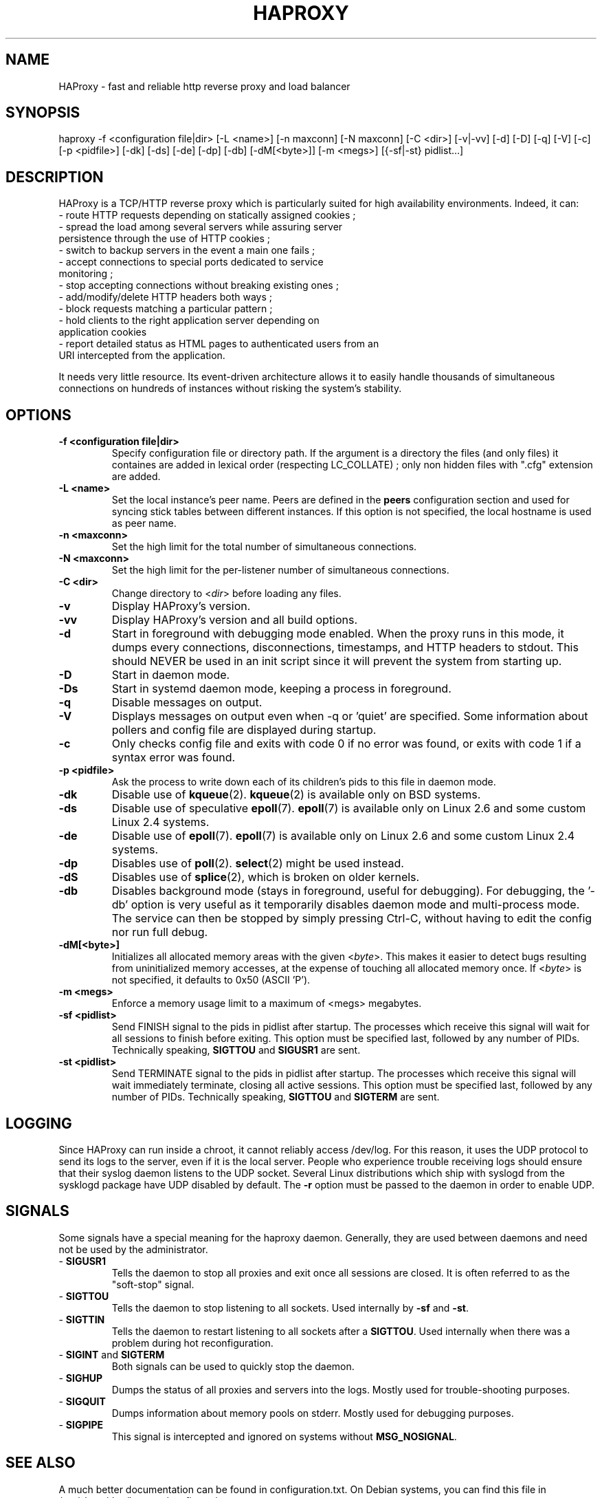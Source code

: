 .TH HAPROXY 1 "17 August 2007" 

.SH NAME

HAProxy \- fast and reliable http reverse proxy and load balancer

.SH SYNOPSIS

haproxy \-f <configuration\ file|dir> [\-L\ <name>] [\-n\ maxconn] [\-N\ maxconn] [\-C\ <dir>] [\-v|\-vv] [\-d] [\-D] [\-q] [\-V] [\-c] [\-p\ <pidfile>] [\-dk] [\-ds] [\-de] [\-dp] [\-db] [\-dM[<byte>]] [\-m\ <megs>] [{\-sf|\-st}\ pidlist...]

.SH DESCRIPTION

HAProxy is a TCP/HTTP reverse proxy which is particularly suited for
high availability environments. Indeed, it can:
 \- route HTTP requests depending on statically assigned cookies ;
 \- spread the load among several servers while assuring server
   persistence through the use of HTTP cookies ;
 \- switch to backup servers in the event a main one fails ;
 \- accept connections to special ports dedicated to service
   monitoring ;
 \- stop accepting connections without breaking existing ones ;
 \- add/modify/delete HTTP headers both ways ;
 \- block requests matching a particular pattern ;
 \- hold clients to the right application server depending on
   application cookies
 \- report detailed status as HTML pages to authenticated users from an
   URI intercepted from the application.

It needs very little resource. Its event-driven architecture allows it
to easily handle thousands of simultaneous connections on hundreds of
instances without risking the system's stability.

.SH OPTIONS

.TP
\fB\-f <configuration file|dir>\fP
Specify configuration file or directory path. If the argument is a directory
the files (and only files) it containes are added in lexical order (respecting
LC_COLLATE) ; only non hidden files with ".cfg" extension are added.

.TP
\fB\-L <name>\fP
Set the local instance's peer name. Peers are defined in the \fBpeers\fP
configuration section and used for syncing stick tables between different
instances. If this option is not specified, the local hostname is used as peer
name.

.TP
\fB\-n <maxconn>\fP
Set the high limit for the total number of simultaneous connections.

.TP
\fB\-N <maxconn>\fP
Set the high limit for the per-listener number of simultaneous connections.

.TP
\fB\-C <dir>\fP
Change directory to <\fIdir\fP> before loading any files.

.TP
\fB\-v\fP
Display HAProxy's version.

.TP
\fB\-vv\fP
Display HAProxy's version and all build options.

.TP
\fB\-d\fP
Start in foreground with debugging mode enabled.
When the proxy runs in this mode, it dumps every connections,
disconnections, timestamps, and HTTP headers to stdout. This should
NEVER be used in an init script since it will prevent the system from
starting up.

.TP
\fB\-D\fP
Start in daemon mode.

.TP
\fB\-Ds\fP
Start in systemd daemon mode, keeping a process in foreground.

.TP
\fB\-q\fP
Disable messages on output.

.TP
\fB\-V\fP
Displays messages on output even when \-q or 'quiet' are specified. Some
information about pollers and config file are displayed during startup.

.TP
\fB\-c\fP
Only checks config file and exits with code 0 if no error was found, or
exits with code 1 if a syntax error was found.

.TP
\fB\-p <pidfile>\fP
Ask the process to write down each of its children's pids to this file
in daemon mode.

.TP
\fB\-dk\fP
Disable use of \fBkqueue\fP(2). \fBkqueue\fP(2) is available only on BSD systems.

.TP
\fB\-ds\fP
Disable use of speculative \fBepoll\fP(7). \fBepoll\fP(7) is available only on
Linux 2.6 and some custom Linux 2.4 systems.

.TP
\fB\-de\fP
Disable use of \fBepoll\fP(7). \fBepoll\fP(7) is available only on Linux 2.6
and some custom Linux 2.4 systems.

.TP
\fB\-dp\fP
Disables use of \fBpoll\fP(2). \fBselect\fP(2) might be used instead.

.TP
\fB\-dS\fP
Disables use of \fBsplice\fP(2), which is broken on older kernels.

.TP
\fB\-db\fP
Disables background mode (stays in foreground, useful for debugging).
For debugging, the '\-db' option is very useful as it temporarily
disables daemon mode and multi-process mode. The service can then be
stopped by simply pressing Ctrl-C, without having to edit the config nor
run full debug.

.TP
\fB\-dM[<byte>]\fP
Initializes all allocated memory areas with the given <\fIbyte\fP>. This makes
it easier to detect bugs resulting from uninitialized memory accesses, at the
expense of touching all allocated memory once. If <\fIbyte\fP> is not
specified, it defaults to 0x50 (ASCII 'P').

.TP
\fB\-m <megs>\fP
Enforce a memory usage limit to a maximum of <megs> megabytes.

.TP
\fB\-sf <pidlist>\fP
Send FINISH signal to the pids in pidlist after startup. The processes
which receive this signal will wait for all sessions to finish before
exiting. This option must be specified last, followed by any number of
PIDs. Technically speaking, \fBSIGTTOU\fP and \fBSIGUSR1\fP are sent.

.TP
\fB\-st <pidlist>\fP
Send TERMINATE signal to the pids in pidlist after startup. The processes
which receive this signal will wait immediately terminate, closing all
active sessions. This option must be specified last, followed by any number
of PIDs. Technically speaking, \fBSIGTTOU\fP and \fBSIGTERM\fP are sent.

.SH LOGGING
Since HAProxy can run inside a chroot, it cannot reliably access /dev/log.
For this reason, it uses the UDP protocol to send its logs to the server,
even if it is the local server. People who experience trouble receiving
logs should ensure that their syslog daemon listens to the UDP socket.
Several Linux distributions which ship with syslogd from the sysklogd
package have UDP disabled by default. The \fB\-r\fP option must be passed
to the daemon in order to enable UDP.

.SH SIGNALS
Some signals have a special meaning for the haproxy daemon. Generally, they are used between daemons and need not be used by the administrator.
.TP
\- \fBSIGUSR1\fP
Tells the daemon to stop all proxies and exit once all sessions are closed. It is often referred to as the "soft-stop" signal.
.TP
\- \fBSIGTTOU\fP
Tells the daemon to stop listening to all sockets. Used internally by \fB\-sf\fP and \fB\-st\fP.
.TP
\- \fBSIGTTIN\fP
Tells the daemon to restart listening to all sockets after a \fBSIGTTOU\fP. Used internally when there was a problem during hot reconfiguration.
.TP
\- \fBSIGINT\fP and \fBSIGTERM\fP
Both signals can be used to quickly stop the daemon.
.TP
\- \fBSIGHUP\fP
Dumps the status of all proxies and servers into the logs. Mostly used for trouble-shooting purposes.
.TP
\- \fBSIGQUIT\fP
Dumps information about memory pools on stderr. Mostly used for debugging purposes.
.TP
\- \fBSIGPIPE\fP
This signal is intercepted and ignored on systems without \fBMSG_NOSIGNAL\fP.

.SH SEE ALSO

A much better documentation can be found in configuration.txt. On Debian
systems, you can find this file in /usr/share/doc/haproxy/configuration.txt.gz.

.SH AUTHOR

HAProxy was written by Willy Tarreau. This man page was written by Arnaud Cornet and Willy Tarreau.

